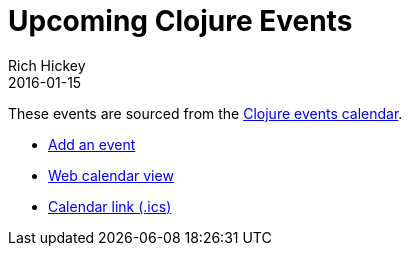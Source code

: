 = Upcoming Clojure Events
Rich Hickey
2016-01-15
:jbake-type: events
:toc: macro
:icons: font

ifdef::env-github,env-browser[:outfilesuffix: .adoc]

These events are sourced from the https://clojurians.zulipchat.com/#narrow/stream/262224-events/topic/README[Clojure events calendar].

* https://gitlab.com/clojurians-zulip/feeds/-/tree/master#announce-an-event[Add an event]
* https://invertisment.gitlab.io/cljcalendar/[Web calendar view]
* https://www.clojurians-zulip.org/feeds/events.ics[Calendar link (.ics)] 

